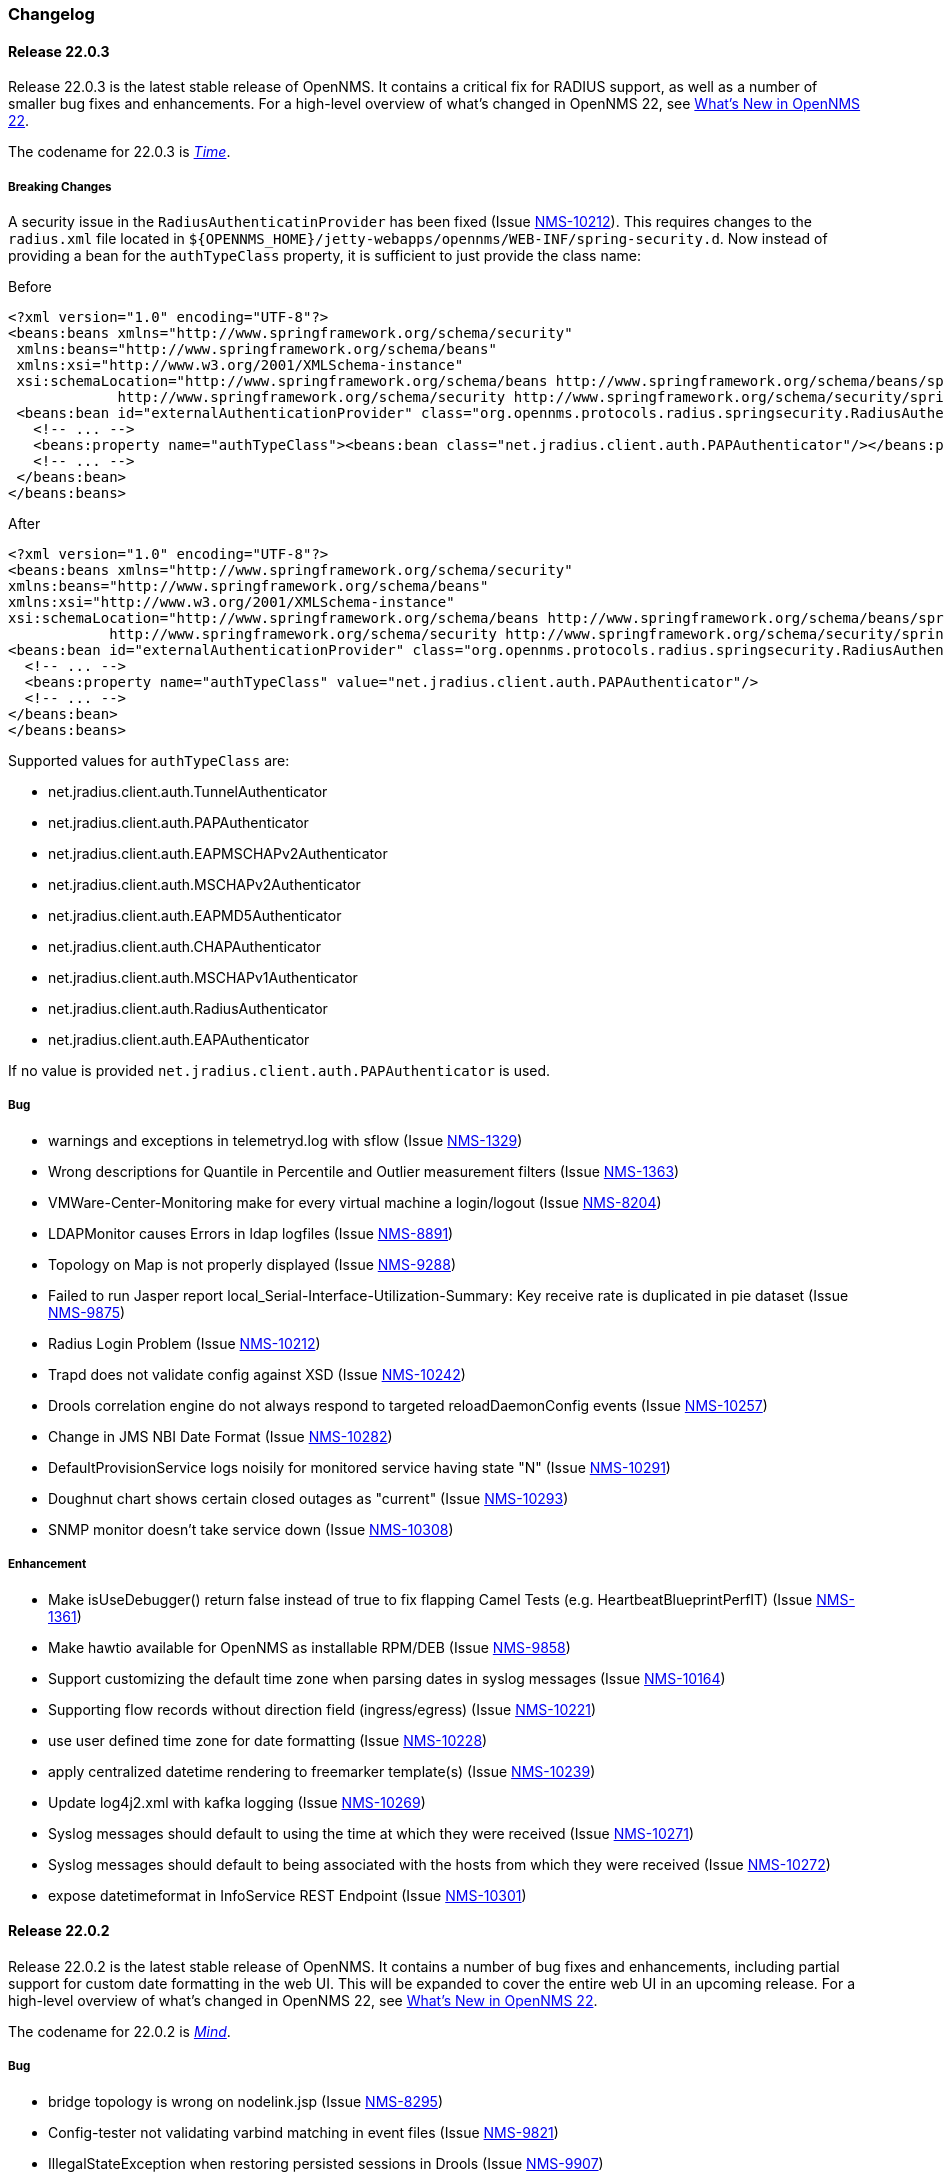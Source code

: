 [[release-22-changelog]]

=== Changelog

[[releasenotes-changelog-22.0.3]]

==== Release 22.0.3

Release 22.0.3 is the latest stable release of OpenNMS.
It contains a critical fix for RADIUS support, as well as a number of smaller bug fixes and enhancements.
For a high-level overview of what's changed in OpenNMS 22, see link:http://docs.opennms.org/opennms/releases/22.0.3/releasenotes/releasenotes.html#releasenotes-22[What's New in OpenNMS 22].

The codename for 22.0.3 is _link:http://marvelcinematicuniverse.wikia.com/wiki/Time_Stone[Time]_.

===== Breaking Changes

A security issue in the `RadiusAuthenticatinProvider` has been fixed (Issue http://issues.opennms.org/browse/NMS-10212[NMS-10212]).
This requires changes to the `radius.xml` file located in `${OPENNMS_HOME}/jetty-webapps/opennms/WEB-INF/spring-security.d`.
Now instead of providing a bean for the `authTypeClass` property, it is sufficient to just provide the class name:

.Before
[source, xml]
----
<?xml version="1.0" encoding="UTF-8"?>
<beans:beans xmlns="http://www.springframework.org/schema/security"
 xmlns:beans="http://www.springframework.org/schema/beans"
 xmlns:xsi="http://www.w3.org/2001/XMLSchema-instance"
 xsi:schemaLocation="http://www.springframework.org/schema/beans http://www.springframework.org/schema/beans/spring-beans-3.0.xsd
             http://www.springframework.org/schema/security http://www.springframework.org/schema/security/spring-security-3.1.xsd">
 <beans:bean id="externalAuthenticationProvider" class="org.opennms.protocols.radius.springsecurity.RadiusAuthenticationProvider">
   <!-- ... -->
   <beans:property name="authTypeClass"><beans:bean class="net.jradius.client.auth.PAPAuthenticator"/></beans:property>
   <!-- ... -->
 </beans:bean>
</beans:beans>
----

.After
[source, xml]
----
<?xml version="1.0" encoding="UTF-8"?>
<beans:beans xmlns="http://www.springframework.org/schema/security"
xmlns:beans="http://www.springframework.org/schema/beans"
xmlns:xsi="http://www.w3.org/2001/XMLSchema-instance"
xsi:schemaLocation="http://www.springframework.org/schema/beans http://www.springframework.org/schema/beans/spring-beans-3.0.xsd
            http://www.springframework.org/schema/security http://www.springframework.org/schema/security/spring-security-3.1.xsd">
<beans:bean id="externalAuthenticationProvider" class="org.opennms.protocols.radius.springsecurity.RadiusAuthenticationProvider">
  <!-- ... -->
  <beans:property name="authTypeClass" value="net.jradius.client.auth.PAPAuthenticator"/>
  <!-- ... -->
</beans:bean>
</beans:beans>
----

Supported values for `authTypeClass` are:

* net.jradius.client.auth.TunnelAuthenticator
* net.jradius.client.auth.PAPAuthenticator
* net.jradius.client.auth.EAPMSCHAPv2Authenticator
* net.jradius.client.auth.MSCHAPv2Authenticator
* net.jradius.client.auth.EAPMD5Authenticator
* net.jradius.client.auth.CHAPAuthenticator
* net.jradius.client.auth.MSCHAPv1Authenticator
* net.jradius.client.auth.RadiusAuthenticator
* net.jradius.client.auth.EAPAuthenticator

If no value is provided `net.jradius.client.auth.PAPAuthenticator` is used.

===== Bug

* warnings and exceptions in telemetryd.log with sflow (Issue http://issues.opennms.org/browse/NMS-1329[NMS-1329])
* Wrong descriptions for Quantile in Percentile and Outlier measurement filters (Issue http://issues.opennms.org/browse/NMS-1363[NMS-1363])
* VMWare-Center-Monitoring make for every virtual machine a login/logout (Issue http://issues.opennms.org/browse/NMS-8204[NMS-8204])
* LDAPMonitor causes Errors in ldap logfiles (Issue http://issues.opennms.org/browse/NMS-8891[NMS-8891])
* Topology on Map is not properly displayed (Issue http://issues.opennms.org/browse/NMS-9288[NMS-9288])
* Failed to run Jasper report local_Serial-Interface-Utilization-Summary: Key receive rate is duplicated in pie dataset (Issue http://issues.opennms.org/browse/NMS-9875[NMS-9875])
* Radius Login Problem (Issue http://issues.opennms.org/browse/NMS-10212[NMS-10212])
* Trapd does not validate config against XSD (Issue http://issues.opennms.org/browse/NMS-10242[NMS-10242])
* Drools correlation engine do not always respond to targeted reloadDaemonConfig events (Issue http://issues.opennms.org/browse/NMS-10257[NMS-10257])
* Change in JMS NBI Date Format (Issue http://issues.opennms.org/browse/NMS-10282[NMS-10282])
* DefaultProvisionService logs noisily for monitored service having state "N" (Issue http://issues.opennms.org/browse/NMS-10291[NMS-10291])
* Doughnut chart shows certain closed outages as "current" (Issue http://issues.opennms.org/browse/NMS-10293[NMS-10293])
* SNMP monitor doesn't take service down (Issue http://issues.opennms.org/browse/NMS-10308[NMS-10308])

===== Enhancement

* Make isUseDebugger() return false instead of true to fix flapping Camel Tests (e.g. HeartbeatBlueprintPerfIT) (Issue http://issues.opennms.org/browse/NMS-1361[NMS-1361])
* Make hawtio available for OpenNMS as installable RPM/DEB (Issue http://issues.opennms.org/browse/NMS-9858[NMS-9858])
* Support customizing the default time zone when parsing dates in syslog messages (Issue http://issues.opennms.org/browse/NMS-10164[NMS-10164])
* Supporting flow records without direction field (ingress/egress) (Issue http://issues.opennms.org/browse/NMS-10221[NMS-10221])
* use user defined time zone for date formatting (Issue http://issues.opennms.org/browse/NMS-10228[NMS-10228])
* apply centralized datetime rendering to freemarker template(s) (Issue http://issues.opennms.org/browse/NMS-10239[NMS-10239])
* Update log4j2.xml with kafka logging (Issue http://issues.opennms.org/browse/NMS-10269[NMS-10269])
* Syslog messages should default to using the time at which they were received (Issue http://issues.opennms.org/browse/NMS-10271[NMS-10271])
* Syslog messages should default to being associated with the hosts from which they were received (Issue http://issues.opennms.org/browse/NMS-10272[NMS-10272])
* expose datetimeformat in InfoService REST Endpoint (Issue http://issues.opennms.org/browse/NMS-10301[NMS-10301])

[[releasenotes-changelog-22.0.2]]

==== Release 22.0.2

Release 22.0.2 is the latest stable release of OpenNMS.
It contains a number of bug fixes and enhancements, including partial support for custom date formatting in the web UI.
This will be expanded to cover the entire web UI in an upcoming release.
For a high-level overview of what's changed in OpenNMS 22, see link:http://docs.opennms.org/opennms/releases/22.0.2/releasenotes/releasenotes.html#releasenotes-22[What's New in OpenNMS 22].

The codename for 22.0.2 is _link:http://marvelcinematicuniverse.wikia.com/wiki/Mind_Stone[Mind]_.

===== Bug

* bridge topology is wrong on nodelink.jsp (Issue http://issues.opennms.org/browse/NMS-8295[NMS-8295])
* Config-tester not validating varbind matching in event files (Issue http://issues.opennms.org/browse/NMS-9821[NMS-9821])
* IllegalStateException when restoring persisted sessions in Drools (Issue http://issues.opennms.org/browse/NMS-9907[NMS-9907])
* Can't install OpenNMS on Ubuntu 18.04 (Issue http://issues.opennms.org/browse/NMS-9925[NMS-9925])
* The KSC Dashlet for the Ops-Board is not working (Issue http://issues.opennms.org/browse/NMS-10191[NMS-10191])
* MIB2 interface errors are missing (Issue http://issues.opennms.org/browse/NMS-10195[NMS-10195])
* BsonInvalidOperationException on Telemetryd with Sflow (Issue http://issues.opennms.org/browse/NMS-10240[NMS-10240])
* MIB2 SNMP Interface counters missing from Windows data collection (Issue http://issues.opennms.org/browse/NMS-10247[NMS-10247])
* newSuspect events do not get processed when they reference a missing system id (aka distpoller) (Issue http://issues.opennms.org/browse/NMS-10261[NMS-10261])
* Heatmap stopped working in centerUrl after upgrading to 22.0.0 (Issue http://issues.opennms.org/browse/HZN-1316[HZN-1316])
* AbstractAdapter always logs 0 packets (Issue http://issues.opennms.org/browse/HZN-1336[HZN-1336])

===== Enhancement

* Optionally persist the results when calling collectors:collect (Issue http://issues.opennms.org/browse/NMS-10173[NMS-10173])
* write custom tag for date time formatting (Issue http://issues.opennms.org/browse/NMS-10229[NMS-10229])
* repace current formatting in JSPs by custom tag (Issue http://issues.opennms.org/browse/NMS-10230[NMS-10230])
* define a property in opnnms.properties for date formatting (Issue http://issues.opennms.org/browse/NMS-10231[NMS-10231])
* plpgsql IPLIKE does not behave the same as the C version (Issue http://issues.opennms.org/browse/NMS-10238[NMS-10238])
* apply custom tag to ncs-alarms.jsp (Issue http://issues.opennms.org/browse/NMS-10243[NMS-10243])
* Add additional fields to the alarms and events generated by the Kafka Producer (Issue http://issues.opennms.org/browse/NMS-10263[NMS-10263])

[[releasenotes-changelog-22.0.1]]

==== Release 22.0.1

Release 22.0.1 is the latest stable release of OpenNMS.
It contains a number of bug fixes and enhancements, including an update to Drools 7, performance improvements to the flow exporter ReST endpoint, and new karaf shell tools for diagnosing nodes.
For a high-level overview of what's changed in OpenNMS 22, see link:http://docs.opennms.org/opennms/releases/22.0.1/releasenotes/releasenotes.html#releasenotes-22[What's New in OpenNMS 22].

The codename for 22.0.1 is _link:http://marvelcinematicuniverse.wikia.com/wiki/Reality_Stone[Reality]_.

===== Bug

* ConcurrentModificationException in DefaultEventHandlerImpl (Issue http://issues.opennms.org/browse/NMS-8413[NMS-8413])
* The ReST API used to return XMLs with namespace, and now it doesn't (Issue http://issues.opennms.org/browse/NMS-8524[NMS-8524])
* config-tester doesn't check opennms.properties (Issue http://issues.opennms.org/browse/NMS-9117[NMS-9117])
* Event-Analysis Report shows incorrect numbers for big values in Top25 Events (Issue http://issues.opennms.org/browse/NMS-9202[NMS-9202])
* Exceptions in Bridge Discovery (Issue http://issues.opennms.org/browse/NMS-9557[NMS-9557])
* MBean "TasksCompleted" for Collectd and Pollerd returns wrong counters (Issue http://issues.opennms.org/browse/NMS-9741[NMS-9741])
* Unregistered product specification (Issue http://issues.opennms.org/browse/NMS-9913[NMS-9913])
* The auto-acknowledge-alarm tag with no content doesn't work on notifd-configuration.xml (Issue http://issues.opennms.org/browse/NMS-10085[NMS-10085])
* Asset record is not being updated with user name that performed the update (Issue http://issues.opennms.org/browse/NMS-10087[NMS-10087])
* wrong statement in event description for serviceDeleted (Issue http://issues.opennms.org/browse/NMS-10148[NMS-10148])
* The KSC Dashlet for the Ops-Board is not working (Issue http://issues.opennms.org/browse/NMS-10191[NMS-10191])
* Incorrect Release Notes Link (Issue http://issues.opennms.org/browse/NMS-10204[NMS-10204])
* AlarmChangeNotificationClient - Unable to parse time value (Issue http://issues.opennms.org/browse/HZN-1282[HZN-1282])

===== Enhancement

* Upgrade Drools to 7.x (Issue http://issues.opennms.org/browse/NMS-9923[NMS-9923])
* Provide a way to configure the date formats used by the Syslog NBI (Issue http://issues.opennms.org/browse/NMS-10158[NMS-10158])
* Typos in Horizon 22.0.0 release notes (Issue http://issues.opennms.org/browse/NMS-10161[NMS-10161])
* Support customizing the default time zone when parsing dates in syslog messages (Issue http://issues.opennms.org/browse/NMS-10164[NMS-10164])
* Consolidate Kafka client library versions (Issue http://issues.opennms.org/browse/NMS-10165[NMS-10165])
* Link to privacy policy from Data Choices UI elements (Issue http://issues.opennms.org/browse/NMS-10169[NMS-10169])
* Karaf shell command to enumerate nodes that match a given filter  (Issue http://issues.opennms.org/browse/NMS-10172[NMS-10172])
* Ubiquiti AirMax 8 support (Issue http://issues.opennms.org/browse/NMS-10210[NMS-10210])
* Improve performance of /rest/flows/exporters endpoint (Issue http://issues.opennms.org/browse/HZN-1280[HZN-1280])

[[releasenotes-changelog-22.0.0]]

==== Release 22.0.0

Release 22.0.0 is the latest stable release of OpenNMS.
It contains a large number of bug fixes and enhancements, most notably adding support for real-time telemetry flow processing.
For a high-level overview of what's changed in OpenNMS 22, see link:http://docs.opennms.org/opennms/releases/22.0.0/releasenotes/releasenotes.html#releasenotes-22[What's New in OpenNMS 22].

The codename for 22.0.0 is _link:http://marvelcinematicuniverse.wikia.com/wiki/Space_Stone[Space]_.

===== Bug

* MockLogAppender.setupLogging() doesn't override default log level (Issue http://issues.opennms.org/browse/NMS-8905[NMS-8905])
* ONMS starts with broken threshold configuration file (Issue http://issues.opennms.org/browse/NMS-9064[NMS-9064])
* rescan-exitsing attibute of requisition-def tag in provisiond-configuration.xml is not passed to scanNode() in CoreImportActivities (Issue http://issues.opennms.org/browse/NMS-9492[NMS-9492])
* Interface delete from a node does not work (Issue http://issues.opennms.org/browse/NMS-9506[NMS-9506])
* Topology map node icons vanish (IE10, IE11 only) when alarm status unchecked (Issue http://issues.opennms.org/browse/NMS-9614[NMS-9614])
* Access Denied With Surveillance View In Ops Board (Issue http://issues.opennms.org/browse/NMS-9678[NMS-9678])
* Topology Default Theme has too many dependencies (Issue http://issues.opennms.org/browse/NMS-9716[NMS-9716])
* Karaf client shell script fails on missing inc directory (Issue http://issues.opennms.org/browse/NMS-9728[NMS-9728])
* Release notes are duplicated with every release (Issue http://issues.opennms.org/browse/NMS-9807[NMS-9807])
* Karaf opennms-es-rest Plugin - Creating OID mappings causing ES index mappings to exceed 1000 (Issue http://issues.opennms.org/browse/NMS-9831[NMS-9831])
* Enlinkd startup fails due to NPE in BroadcastDomain class (Issue http://issues.opennms.org/browse/NMS-9852[NMS-9852])
* opennms-flows feature does not depend on opennms-web-api (Issue http://issues.opennms.org/browse/NMS-9865[NMS-9865])
* Inconsistent handling of keyboard navigation on top menu (Issue http://issues.opennms.org/browse/NMS-9867[NMS-9867])
* Error message is not cleared in Test Classification Panel (Issue http://issues.opennms.org/browse/NMS-9880[NMS-9880])
* PageSequenceMonitor broken in Minion (Issue http://issues.opennms.org/browse/NMS-9882[NMS-9882])
* Cached values interfere with typeahead functionality in "Test Classification" form (Issue http://issues.opennms.org/browse/NMS-9883[NMS-9883])
* collection:collect command fails with ClassCastException (Issue http://issues.opennms.org/browse/NMS-9885[NMS-9885])
* Value of ${nodeLabel} for PSM services apparently not eagerly updated (Issue http://issues.opennms.org/browse/NMS-9900[NMS-9900])
* Thousands of non harmful errors on ipc.log when using Kafka (Issue http://issues.opennms.org/browse/NMS-9910[NMS-9910])
* JasperStudio extension dependency error (Issue http://issues.opennms.org/browse/NMS-9915[NMS-9915])
* SNMP Interface Poller shows wrong information on the logs (Issue http://issues.opennms.org/browse/NMS-9917[NMS-9917])
* Flows API doesn't recognize the exporters (Issue http://issues.opennms.org/browse/NMS-9919[NMS-9919])
* Possible StackOverflow in DefaultRequestExecutor (Issue http://issues.opennms.org/browse/NMS-9920[NMS-9920])
* Backshift graph fails to load with jQuery error (Issue http://issues.opennms.org/browse/NMS-9927[NMS-9927])
* Wrong initial message displayed on AngularJS based tables. (Issue http://issues.opennms.org/browse/NMS-9932[NMS-9932])
* Alarm favorite link URL does not have AddRefreshHeader-30 applied (Issue http://issues.opennms.org/browse/NMS-9938[NMS-9938])
* webpack compilation fails on Windows (due to invalid path separator) (Issue http://issues.opennms.org/browse/NMS-9942[NMS-9942])
* Cannot see StrafePing graphs when using Backshift. (Issue http://issues.opennms.org/browse/NMS-9946[NMS-9946])
* Vaadin Maven Plugin fails on Windows (Issue http://issues.opennms.org/browse/NMS-9948[NMS-9948])
* The JDBC Collector doesn't work (Issue http://issues.opennms.org/browse/NMS-9952[NMS-9952])
* Correct sysoidmask lines in default datacollection files (Issue http://issues.opennms.org/browse/NMS-9958[NMS-9958])
* foreign-id with space (%20) at end causes issues with Newts (Issue http://issues.opennms.org/browse/NMS-9961[NMS-9961])
* Kafka Producer: Alarm datasync does not respect alarm filter (Issue http://issues.opennms.org/browse/NMS-9964[NMS-9964])
* perfdata-receiver doesn't compile (Issue http://issues.opennms.org/browse/NMS-9967[NMS-9967])
* Home Page Map does not display node details (Issue http://issues.opennms.org/browse/NMS-10008[NMS-10008])
* Downtime model documentation is deprecated (Issue http://issues.opennms.org/browse/NMS-10069[NMS-10069])
* /rest/flows/exporters throws NPE when no flows are found (Issue http://issues.opennms.org/browse/NMS-10134[NMS-10134])
* Add button is not working in "Add Ranges" in opennms (Issue http://issues.opennms.org/browse/NMS-10135[NMS-10135])
* Remove Dell Open-Manage from all Net-SNMP devices (Issue http://issues.opennms.org/browse/NMS-10136[NMS-10136])
* Remove default PoE data collection (Issue http://issues.opennms.org/browse/NMS-10138[NMS-10138])
* Remove Checkpoint Firewall data collection from all Windows devices (Issue http://issues.opennms.org/browse/NMS-10142[NMS-10142])
* Remove default data collection for Compaq Insight Manager stats from all Windows Server (Issue http://issues.opennms.org/browse/NMS-10143[NMS-10143])
* Remove Cisco Call Manager statistics from all Windows Servers (Issue http://issues.opennms.org/browse/NMS-10144[NMS-10144])
* wrong statement in event description for serviceDeleted (Issue http://issues.opennms.org/browse/NMS-10148[NMS-10148])
* NPEs when making REST requests to the /flows endpoints when no data is present (Issue http://issues.opennms.org/browse/NMS-10149[NMS-10149])

===== Enhancement

* Installer should check DB time (Issue http://issues.opennms.org/browse/NMS-9448[NMS-9448])
* Refactor the compatibility matrix in the documentation (Issue http://issues.opennms.org/browse/NMS-9684[NMS-9684])
* Admin Guide Typos (Issue http://issues.opennms.org/browse/NMS-9707[NMS-9707])
* Refactor JavaScript Web Assets to Share Code (Issue http://issues.opennms.org/browse/NMS-9761[NMS-9761])
* Split Help/Support in "Documentation" and "Support" (Issue http://issues.opennms.org/browse/NMS-9771[NMS-9771])
* Suppress HTTP Basic Auth Requests for AJAX Calls (Issue http://issues.opennms.org/browse/NMS-9783[NMS-9783])
* Add Ironport AsyncOS Mail Gateway Events (Issue http://issues.opennms.org/browse/NMS-9794[NMS-9794])
* Monitor Linux disk performance with Net-SNMP by default (Issue http://issues.opennms.org/browse/NMS-9816[NMS-9816])
* Improve spaces and label in the Test Classification panel (Issue http://issues.opennms.org/browse/NMS-9878[NMS-9878])
* Improve placeholder in Test Classification field (Issue http://issues.opennms.org/browse/NMS-9879[NMS-9879])
* Add filtering support to events forwarded to kafka (Issue http://issues.opennms.org/browse/NMS-9898[NMS-9898])
* Make NodeCache configurable (Issue http://issues.opennms.org/browse/NMS-9931[NMS-9931])
* Datacollection for Cisco Call Manager has old OID (Issue http://issues.opennms.org/browse/NMS-9936[NMS-9936])
* Improve performance of newts.indexing to avoid overwhelm Cassandra cluster (Issue http://issues.opennms.org/browse/NMS-9959[NMS-9959])
* Enhance SSLCertMonitor.java warning message (Issue http://issues.opennms.org/browse/NMS-9962[NMS-9962])
* Can't receive SNMP v3 Trap (Issue http://issues.opennms.org/browse/NMS-10009[NMS-10009])
* Enhance AlarmPersisterImpl to support updating acknowledgment values on reduction (Issue http://issues.opennms.org/browse/NMS-10067[NMS-10067])
* Make interface octet counter 64bit as default instead of 32bit (Issue http://issues.opennms.org/browse/NMS-10139[NMS-10139])
* Remove overlapping data collections for MIB2-X-Interfaces (Issue http://issues.opennms.org/browse/NMS-10141[NMS-10141])
* Make Backshift the Default Graph Strategy (Issue http://issues.opennms.org/browse/NMS-10152[NMS-10152])

